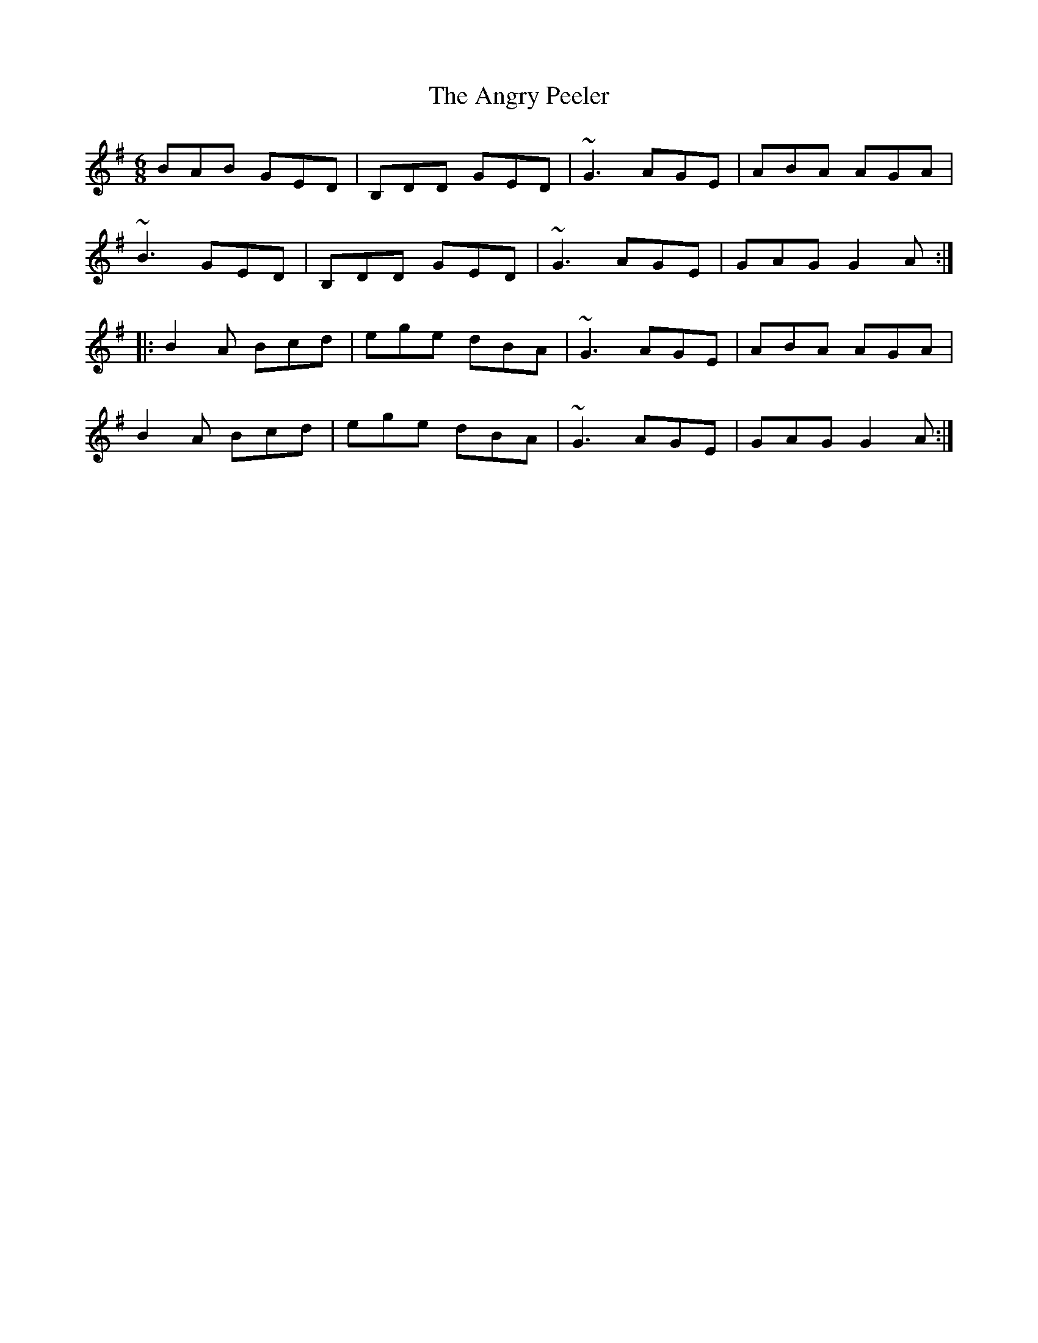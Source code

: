 X: 1562
T: Angry Peeler, The
R: jig
M: 6/8
K: Gmajor
BAB GED|B,DD GED|~G3 AGE|ABA AGA|
~B3 GED|B,DD GED|~G3 AGE|GAG G2A:|
|:B2A Bcd|ege dBA|~G3 AGE|ABA AGA|
B2A Bcd|ege dBA|~G3 AGE|GAG G2A:|

